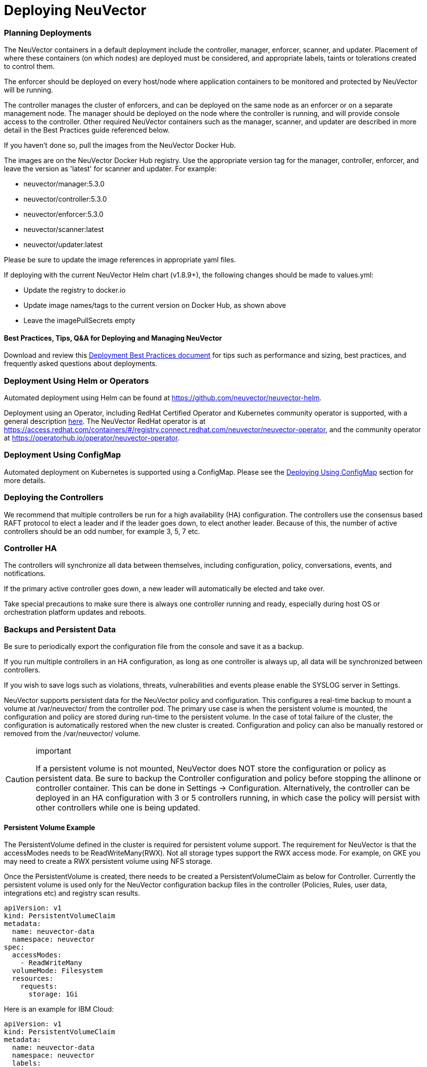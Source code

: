 = Deploying NeuVector
:slug: /deploying/production
:taxonomy: {"category"=>"docs"}

=== Planning Deployments

The NeuVector containers in a default deployment include the controller, manager, enforcer, scanner, and updater. Placement of where these containers (on which nodes) are deployed must be considered, and appropriate labels, taints or tolerations created to control them.

The enforcer should be deployed on every host/node where application containers to be monitored and protected by NeuVector will be running.

The controller manages the cluster of enforcers, and can be deployed on the same node as an enforcer or on a separate management node. The manager should be deployed on the node where the controller is running, and will provide console access to the controller. Other required NeuVector containers such as the manager, scanner, and updater are described in more detail in the Best Practices guide referenced below.

If you haven't done so, pull the images from the NeuVector Docker Hub.

The images are on the NeuVector Docker Hub registry. Use the appropriate version tag for the manager, controller, enforcer, and leave the version as 'latest' for scanner and updater. For example:

* neuvector/manager:5.3.0
* neuvector/controller:5.3.0
* neuvector/enforcer:5.3.0
* neuvector/scanner:latest
* neuvector/updater:latest

Please be sure to update the image references in appropriate yaml files.

If deploying with the current NeuVector Helm chart (v1.8.9+), the following changes should be made to values.yml:

* Update the registry to docker.io
* Update image names/tags to the current version on Docker Hub, as shown above
* Leave the imagePullSecrets empty

==== Best Practices, Tips, Q&A for Deploying and Managing NeuVector

Download and review this link:NV_Onboarding_5.0.pdf[Deployment Best Practices document] for tips such as performance and sizing, best practices, and frequently asked questions about deployments.

=== Deployment Using Helm or Operators

Automated deployment using Helm can be found at https://github.com/neuvector/neuvector-helm.

Deployment using an Operator, including RedHat Certified Operator and Kubernetes community operator is supported, with a general description link:/deploying/production/operators[here]. The NeuVector RedHat operator is at https://access.redhat.com/containers/#/registry.connect.redhat.com/neuvector/neuvector-operator, and the community operator at https://operatorhub.io/operator/neuvector-operator.

=== Deployment Using ConfigMap

Automated deployment on Kubernetes is supported using a ConfigMap. Please see the link:/deploying/production/configmap[Deploying Using ConfigMap] section for more details.

=== Deploying the Controllers

We recommend that multiple controllers be run for a high availability (HA) configuration. The controllers use the consensus based RAFT protocol to elect a leader and if the leader goes down, to elect another leader. Because of this, the number of active controllers should be an odd number, for example 3, 5, 7 etc.

=== Controller HA

The controllers will synchronize all data between themselves, including configuration, policy, conversations, events, and notifications.

If the primary active controller goes down, a new leader will automatically be elected and take over.

Take special precautions to make sure there is always one controller running and ready, especially during host OS or orchestration platform updates and reboots.

=== Backups and Persistent Data

Be sure to periodically export the configuration file from the console and save it as a backup.

If you run multiple controllers in an HA configuration, as long as one controller is always up, all data will be synchronized between controllers.

If you wish to save logs such as violations, threats, vulnerabilities and events please enable the SYSLOG server in Settings.

NeuVector supports persistent data for the NeuVector policy and configuration. This configures a real-time backup to mount a volume at /var/neuvector/ from the controller pod. The primary use case is when the persistent volume is mounted, the configuration and policy are stored during run-time to the persistent volume. In the case of total failure of the cluster, the configuration is automatically restored when the new cluster is created. Configuration and policy can also be manually restored or removed from the /var/neuvector/ volume.

[CAUTION]
.important
====
If a persistent volume is not mounted, NeuVector does NOT store the configuration or policy as persistent data. Be sure to backup the Controller configuration and policy before stopping the allinone or controller container. This can be done in Settings \-> Configuration. Alternatively, the controller can be deployed in an HA configuration with 3 or 5 controllers running, in which case the policy will persist with other controllers while one is being updated.
====


==== Persistent Volume Example

The PersistentVolume defined in the cluster is required for persistent volume support. The requirement for NeuVector is that the accessModes needs to be ReadWriteMany(RWX). Not all storage types support the RWX access mode. For example, on GKE you may need to create a RWX persistent volume using NFS storage.

Once the PersistentVolume is created, there needs to be created a PersistentVolumeClaim as below for Controller. Currently the persistent volume is used only for the NeuVector configuration backup files in the controller (Policies, Rules, user data, integrations etc) and registry scan results.

[,yaml]
----
apiVersion: v1
kind: PersistentVolumeClaim
metadata:
  name: neuvector-data
  namespace: neuvector
spec:
  accessModes:
    - ReadWriteMany
  volumeMode: Filesystem
  resources:
    requests:
      storage: 1Gi
----

Here is an example for IBM Cloud:

[,yaml]
----
apiVersion: v1
kind: PersistentVolumeClaim
metadata:
  name: neuvector-data
  namespace: neuvector
  labels:
    billingType: "hourly"
    region: us-south
    zone: sjc03
spec:
  accessModes:
    - ReadWriteMany
  resources:
    requests:
      storage: 5Gi
      iops: "100"
  storageClassName: ibmc-file-retain-custom
----

After the Persistent Volume Claim is created, modify the NeuVector sample yaml file as shown below (old section commented out):

[,yaml]
----
...
spec:
  template:
    spec:
      volumes:
        - name: nv-share
#         hostPath:                        // replaced by persistentVolumeClaim
#           path: /var/neuvector        // replaced by persistentVolumeClaim
          persistentVolumeClaim:
            claimName: neuvector-data
----

Also add the following environment variable in the Controller or Allinone sample yamls for persistent volume support. This will make the Controller read the backup config when starting.

[,yaml]
----
            - name: CTRL_PERSIST_CONFIG
----

==== ConfigMaps and Persistent Storage

Both the ConfigMaps and the persistent storage backup are only read when a new NeuVector cluster is deployed, or the cluster fails and is restarted. They are not used during rolling upgrades.

The persistent storage configuration backup is read first, then the ConfigMaps are applied, so ConfigMap settings take precedence. All ConfigMap settings (e.g. updates) will also be saved into persistent storage.

For more information see the link:/deploying/production/configmap[ConfigMaps] section.

=== Updating CVE Vulnerability Database in Production

Please see each sample section for instructions on how to keep the CVE database updated.

The CVE database version can be seen in the Console in the Vulnerabilities tab. You can also inspect the Updater container image.

[,shell]
----
docker inspect neuvector/updater
----

[,json]
----
"Labels": {
                "neuvector.image": "neuvector/updater",
                "neuvector.role": "updater",
                "neuvector.vuln_db": "1.255"
            }
----

After running the update, inspect the controller/allinone logs for 'version.' For example in Kubernetes:

[,shell]
----
kubectl logs neuvector-controller-pod-777fdc5668-4jkjn -n neuvector | grep version

...
2019-07-29T17:04:02.43 |DEBU|SCN|main.dbUpdate: New DB found - create=2019-07-24T11:59:13Z version=1.576
2019-07-29T17:04:02.454|DEBU|SCN|memdb.ReadCveDb: New DB found - update=2019-07-24T11:59:13Z version=1.576
2019-07-29T17:04:12.224|DEBU|SCN|main.scannerRegister: - version=1.576
----

=== Accessing the Console

By default the console is exposed as a service on port 8443, or nodePort with a random port on each host. Please see the first section Basics \-> link:/configuration/console[Connect to Manager] for options for turning off HTTPS or accessing the console through a corporate firewall which does not allow port 8443 for the console access.

=== Handing Host Updates or Auto-Scaling Nodes with a Pod Disruption Budget

Maintenance or scaling activities can affect the controllers on nodes. Public cloud providers support the ability to auto-scale nodes, which can dynamically evict pods including the NeuVector controllers. To prevent disruptions to the controllers, a NeuVector pod disruption budget can be created.

For example, create the file below nv_pdb.yaml to ensure that there are at least 2 controllers running at any time.

[,yaml]
----
apiVersion: policy/v1beta1
kind: PodDisruptionBudget
metadata:
  name: neuvector-controller-pdb
  namespace: neuvector
spec:
  minAvailable: 2
  selector:
    matchLabels:
      app: neuvector-controller-pod
----

Then

[,shell]
----
kubectl create -f nv_pdb.yaml
----

For more details: https://kubernetes.io/docs/tasks/run-application/configure-pdb/

=== Deploy Without Privileged Mode

On some systems, deployment without using privileged mode is supported. These systems must support seccom capabilities and setting the apparmor profile.

See the section on link:/deploying/docker[Docker deployment] for sample compose files.

=== Multi-site, Multi-Cluster Architecture

For enterprises with multiple locations and where a separate NeuVector cluster can be deployed for each location, the following is a proposed reference architecture. Each cluster has its own set of controllers and is separately managed.

image::multisite.png[Multi-Site]

See a more detailed description in this file >
link:multisite.pdf[NeuVector Multi-Site Architecture]

